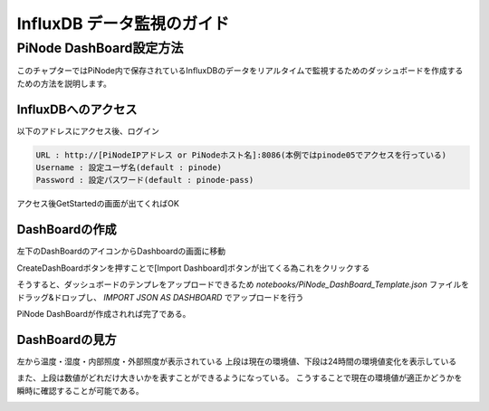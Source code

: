 ===============================
InfluxDB データ監視のガイド
===============================

PiNode DashBoard設定方法
=========================

このチャプターではPiNode内で保存されているInfluxDBのデータをリアルタイムで監視するためのダッシュボードを作成するための方法を説明します。

InfluxDBへのアクセス
---------------------

以下のアドレスにアクセス後、ログイン

.. code-block:: none

    URL : http://[PiNodeIPアドレス or PiNodeホスト名]:8086(本例ではpinode05でアクセスを行っている)
    Username : 設定ユーザ名(default : pinode)
    Password : 設定パスワード(default : pinode-pass)

.. image:: ../_static/utilization/dashboard_setting_1.png

アクセス後GetStartedの画面が出てくればOK

.. image:: ../_static/utilization/dashboard_setting_2.png

DashBoardの作成
----------------

左下のDashBoardのアイコンからDashboardの画面に移動

.. image:: ../_static/utilization/dashboard_setting_3.png

CreateDashBoardボタンを押すことで[Import Dashboard]ボタンが出てくる為これをクリックする

.. image:: ../_static/utilization/dashboard_setting_4.png

そうすると、ダッシュボードのテンプレをアップロードできるため
`notebooks/PiNode_DashBoard_Template.json` ファイルをドラッグ&ドロップし、
`IMPORT JSON AS DASHBOARD` でアップロードを行う

.. image:: ../_static/utilization/dashboard_setting_5.png

PiNode DashBoardが作成されれば完了である。

.. image:: ../_static/utilization/dashboard_setting_6.png

DashBoardの見方
----------------

左から温度・湿度・内部照度・外部照度が表示されている
上段は現在の環境値、下段は24時間の環境値変化を表示している

また、上段は数値がどれだけ大きいかを表すことができるようになっている。
こうすることで現在の環境値が適正かどうかを瞬時に確認することが可能である。

.. image:: ../_static/utilization/dashboard_setting_7.png
